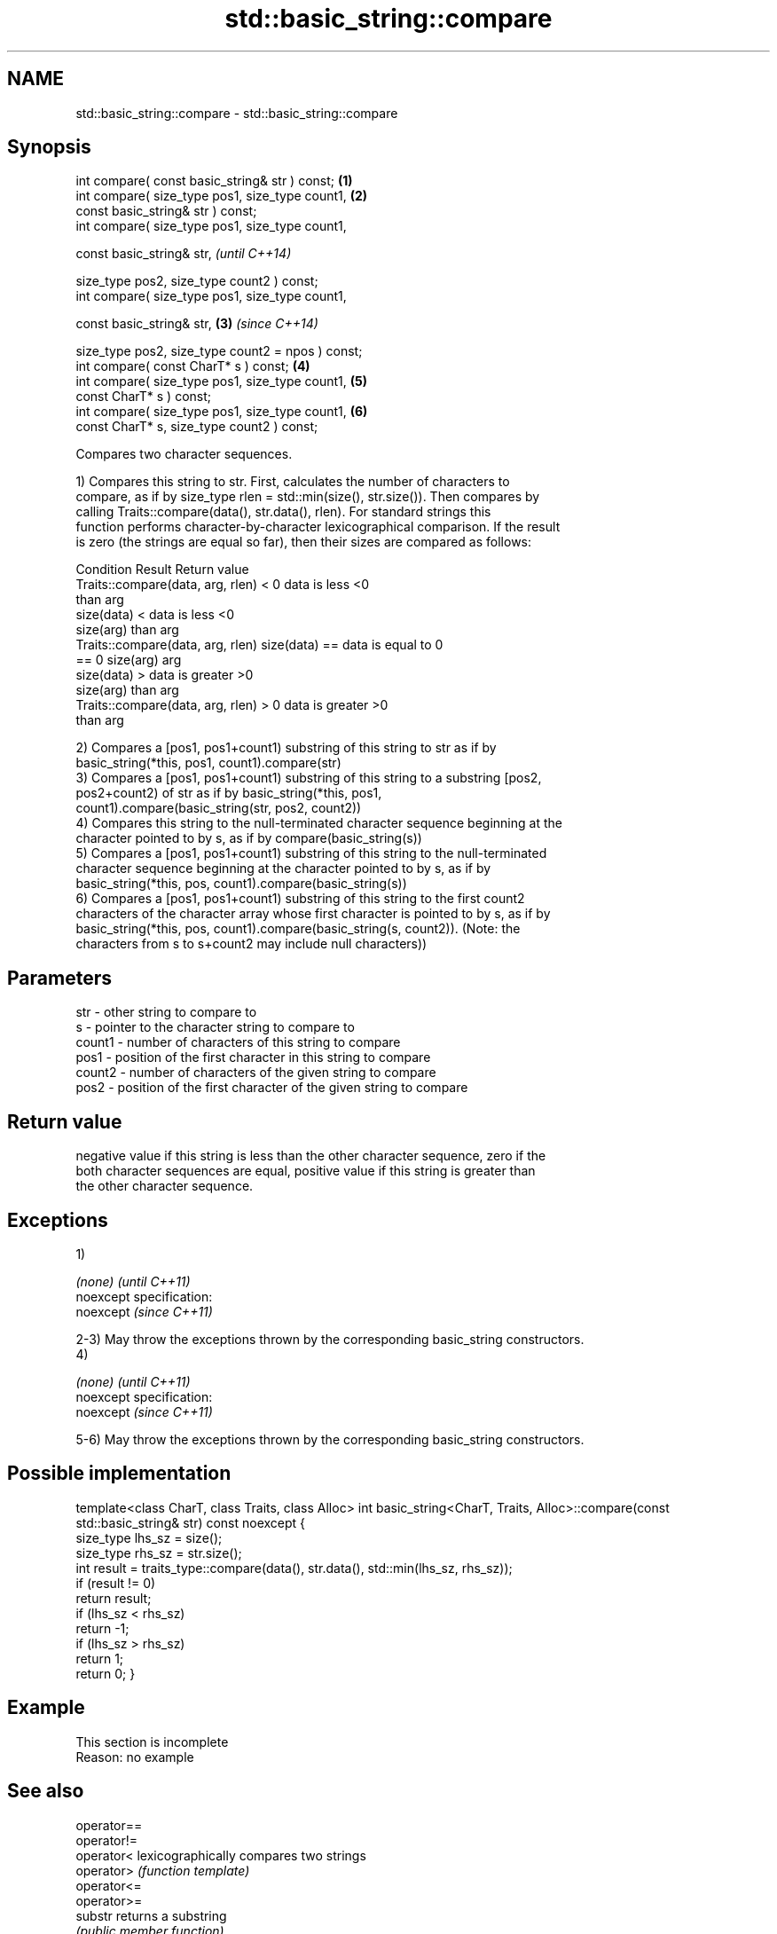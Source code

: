 .TH std::basic_string::compare 3 "Nov 25 2015" "2.0 | http://cppreference.com" "C++ Standard Libary"
.SH NAME
std::basic_string::compare \- std::basic_string::compare

.SH Synopsis
   int compare( const basic_string& str ) const;                 \fB(1)\fP
   int compare( size_type pos1, size_type count1,                \fB(2)\fP
                const basic_string& str ) const;
   int compare( size_type pos1, size_type count1,

                const basic_string& str,                                 \fI(until C++14)\fP

                size_type pos2, size_type count2 ) const;
   int compare( size_type pos1, size_type count1,

                const basic_string& str,                         \fB(3)\fP     \fI(since C++14)\fP

                size_type pos2, size_type count2 = npos ) const;
   int compare( const CharT* s ) const;                              \fB(4)\fP
   int compare( size_type pos1, size_type count1,                    \fB(5)\fP
                const CharT* s ) const;
   int compare( size_type pos1, size_type count1,                    \fB(6)\fP
                const CharT* s, size_type count2 ) const;

   Compares two character sequences.

   1) Compares this string to str. First, calculates the number of characters to
   compare, as if by size_type rlen = std::min(size(), str.size()). Then compares by
   calling Traits::compare(data(), str.data(), rlen). For standard strings this
   function performs character-by-character lexicographical comparison. If the result
   is zero (the strings are equal so far), then their sizes are compared as follows:

                         Condition                             Result      Return value
   Traits::compare(data, arg, rlen) < 0                   data is less     <0
                                                          than arg
                                      size(data) <        data is less     <0
                                      size(arg)           than arg
   Traits::compare(data, arg, rlen)   size(data) ==       data is equal to 0
   == 0                               size(arg)           arg
                                      size(data) >        data is greater  >0
                                      size(arg)           than arg
   Traits::compare(data, arg, rlen) > 0                   data is greater  >0
                                                          than arg

   2) Compares a [pos1, pos1+count1) substring of this string to str as if by
   basic_string(*this, pos1, count1).compare(str)
   3) Compares a [pos1, pos1+count1) substring of this string to a substring [pos2,
   pos2+count2) of str as if by basic_string(*this, pos1,
   count1).compare(basic_string(str, pos2, count2))
   4) Compares this string to the null-terminated character sequence beginning at the
   character pointed to by s, as if by compare(basic_string(s))
   5) Compares a [pos1, pos1+count1) substring of this string to the null-terminated
   character sequence beginning at the character pointed to by s, as if by
   basic_string(*this, pos, count1).compare(basic_string(s))
   6) Compares a [pos1, pos1+count1) substring of this string to the first count2
   characters of the character array whose first character is pointed to by s, as if by
   basic_string(*this, pos, count1).compare(basic_string(s, count2)). (Note: the
   characters from s to s+count2 may include null characters))

.SH Parameters

   str    - other string to compare to
   s      - pointer to the character string to compare to
   count1 - number of characters of this string to compare
   pos1   - position of the first character in this string to compare
   count2 - number of characters of the given string to compare
   pos2   - position of the first character of the given string to compare

.SH Return value

   negative value if this string is less than the other character sequence, zero if the
   both character sequences are equal, positive value if this string is greater than
   the other character sequence.

.SH Exceptions

   1)

   \fI(none)\fP                    \fI(until C++11)\fP
   noexcept specification:  
   noexcept                  \fI(since C++11)\fP
     

   2-3) May throw the exceptions thrown by the corresponding basic_string constructors.
   4)

   \fI(none)\fP                    \fI(until C++11)\fP
   noexcept specification:  
   noexcept                  \fI(since C++11)\fP
     

   5-6) May throw the exceptions thrown by the corresponding basic_string constructors.

.SH Possible implementation

template<class CharT, class Traits, class Alloc>
int basic_string<CharT, Traits, Alloc>::compare(const std::basic_string& str) const noexcept
{
    size_type lhs_sz = size();
    size_type rhs_sz = str.size();
    int result = traits_type::compare(data(), str.data(), std::min(lhs_sz, rhs_sz));
    if (result != 0)
        return result;
    if (lhs_sz < rhs_sz)
        return -1;
    if (lhs_sz > rhs_sz)
        return 1;
    return 0;
}

.SH Example

    This section is incomplete
    Reason: no example

.SH See also

   operator==
   operator!=
   operator<               lexicographically compares two strings
   operator>               \fI(function template)\fP 
   operator<=
   operator>=
   substr                  returns a substring
                           \fI(public member function)\fP 
   collate                 defines lexicographical comparison and hashing of strings
                           \fI(class template)\fP 
   strcoll                 compares two strings in accordance to the current locale
                           \fI(function)\fP 
                           returns true if one range is lexicographically less than
   lexicographical_compare another
                           \fI(function template)\fP 

.SH Category:

     * Todo no example
